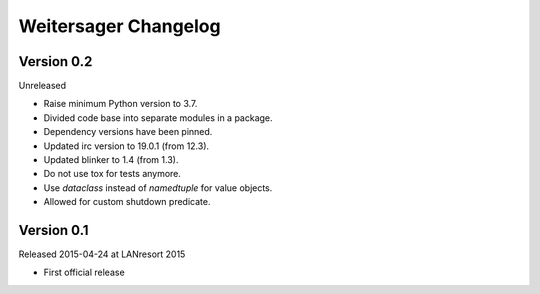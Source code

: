Weitersager Changelog
=====================


Version 0.2
-----------

Unreleased

- Raise minimum Python version to 3.7.
- Divided code base into separate modules in a package.
- Dependency versions have been pinned.
- Updated irc version to 19.0.1 (from 12.3).
- Updated blinker to 1.4 (from 1.3).
- Do not use tox for tests anymore.
- Use `dataclass` instead of `namedtuple` for value objects.
- Allowed for custom shutdown predicate.


Version 0.1
-----------

Released 2015-04-24 at LANresort 2015

- First official release
